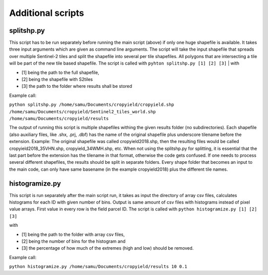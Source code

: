 Additional scripts
==================

splitshp.py
------------


This script has to be run separately before running the main script (above) if only one huge shapefile is available. It takes three input arguments which are given as command line arguments.
The script will take the input shapefile that spreads over multiple Sentinel-2 tiles and split the shapefile into several per tile shapefiles.
All polygons that are intersecting a tile will be part of the new tile based shapefile.
The script is called with 
``pyhton splitshp.py [1] [2] [3]``
| with 

* [1] being the path to the full shapefile, 
* [2] being the shapefile with S2tiles  
* [3] the path to the folder where results shall be stored

| Example call:  

``python splitshp.py /home/samu/Documents/cropyield/cropyield.shp /home/samu/Documents/cropyield/Sentinel2_tiles_world.shp /home/samu/Documents/cropyield/results``

The output of running this script is multiple shapefiles withing the given results folder (no subdirectories). Each shapefile (also auxiliary files, like .shx, .prj, .dbf) has the name of the original shapefile plus underscore tilename before the extension. Example: The original shapefile was called cropyield2018.shp, then the resulting files would be called cropyield2018\_35VHN.shp, cropyield\_34WMH.shp, etc.
When not using the splitshp.py for splitting, it is essential that the last part before the extension has the tilename in that format, otherwise the code gets confused. If one needs to process several different shapefiles, the results should be split in separate folders. Every shape folder that becomes an input to the main code, can only have same basename (in the example cropyield2018) plus the different tile names.



histogramize.py
-----------------

This script is run separately after the main script run, it takes as input the directory of array csv files, calculates histograms for each ID with given
number of bins. Output is same amount of csv files with histograms instead of pixel value arrays. First value in every row is the field parcel ID.
The script is called with 
``python histogramize.py [1] [2] [3]``

| with 

* [1] being the path to the folder with array csv files, 
* [2] being the number of bins for the histogram and 
* [3] the percentage of how much of the extremes (high and low) should be removed. 

| Example call: 

``python histogramize.py /home/samu/Documents/cropyield/results 10 0.1``




